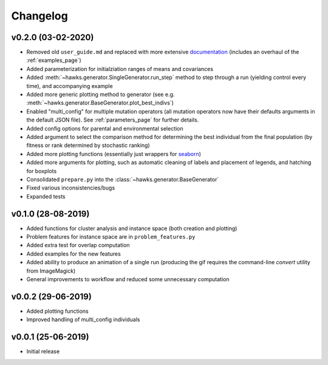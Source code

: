 Changelog
=========

v0.2.0 (03-02-2020)
-------------------

* Removed old ``user_guide.md`` and replaced with more extensive `documentation <https://hawks.readthedocs.io>`_ (includes an overhaul of the :ref:`examples_page`)
* Added parameterization for initialziation ranges of means and covariances
* Added :meth:`~hawks.generator.SingleGenerator.run_step` method to step through a run (yielding control every time), and accompanying example
* Added more generic plotting method to generator (see e.g. :meth:`~hawks.generator.BaseGenerator.plot_best_indivs`)
* Enabled "multi_config" for multiple mutation operators (all mutation operators now have their defaults arguments in the default JSON file). See :ref:`parameters_page` for further details.
* Added config options for parental and environmental selection
* Added argument to select the comparison method for determining the best individual from the final population (by fitness or rank determined by stochastic ranking)
* Added more plotting functions (essentially just wrappers for `seaborn <https://seaborn.pydata.org/index.html>`_)
* Added more arguments for plotting, such as automatic cleaning of labels and placement of legends, and hatching for boxplots
* Consolidated ``prepare.py`` into the :class:`~hawks.generator.BaseGenerator`
* Fixed various inconsistencies/bugs
* Expanded tests


v0.1.0 (28-08-2019)
-------------------

* Added functions for cluster analysis and instance space (both creation and plotting)
* Problem features for instance space are in ``problem_features.py``
* Added extra test for overlap computation
* Added examples for the new features
* Added ability to produce an animation of a single run (producing the gif requires the command-line `convert` utility from ImageMagick)
* General improvements to workflow and reduced some unnecessary computation

v0.0.2 (29-06-2019)
-------------------

* Added plotting functions
* Improved handling of multi_config individuals

v0.0.1 (25-06-2019)
-------------------

* Initial release